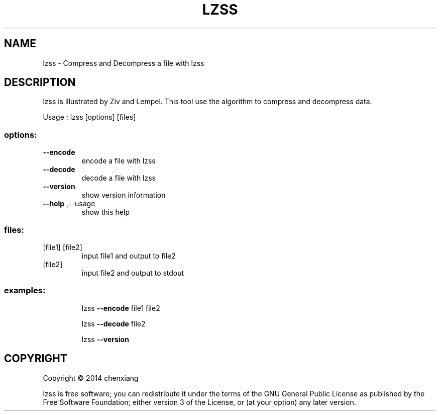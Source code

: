 .\" DO NOT MODIFY THIS FILE!  It was generated by help2man 1.40.12.
.TH LZSS "1" "November 2014" "lzss 1.0.0" "User Commands"
.SH NAME
lzss \- Compress and Decompress a file with lzss
.SH DESCRIPTION
lzss is illustrated by Ziv and Lempel. This tool use the algorithm to compress and decompress data.
.PP
Usage : lzss [options] [files]
.SS "options:"
.TP
\fB\-\-encode\fR
encode a file with lzss
.TP
\fB\-\-decode\fR
decode a file with lzss
.TP
\fB\-\-version\fR
show version information
.TP
\fB\-\-help\fR ,\-\-usage
show this help
.SS "files:"
.TP
[file1] [file2]
input file1 and output to file2
.TP
[file2]
input file2 and output to stdout
.SS "examples:"
.IP
lzss \fB\-\-encode\fR file1 file2
.IP
lzss \fB\-\-decode\fR file2
.IP
lzss \fB\-\-version\fR
.SH COPYRIGHT
Copyright \(co 2014 chenxiang
.PP
lzss is free software; you can redistribute it under the terms of the GNU General Public License as published by the Free Software Foundation; either version 3 of the License, or (at your option) any later version.
